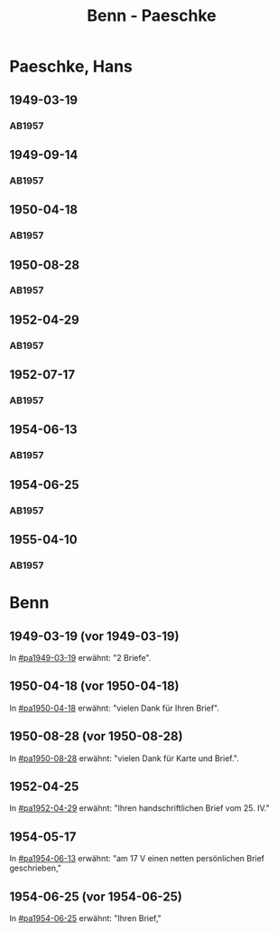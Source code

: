 #+STARTUP: showall
#+STARTUP: content
 #+STARTUP: showeverything
#+TITLE: Benn - Paeschke

* Paeschke, Hans
:PROPERTIES:
:EMPF:     1
:FROM_All: Benn
:TO_All: Paeschke, Hans
:CUSTOM_ID: paeschke_hans_1911
:GEB: 1911
:TOD: 1991
:END:
** 1949-03-19
  :PROPERTIES:
  :CUSTOM_ID: pa1949-03-19
  :TRAD:     
  :END:
*** AB1957
:PROPERTIES:
:S: 143-146
:AUSL: 
:S_KOM: 360
:END:
** 1949-09-14
  :PROPERTIES:
  :CUSTOM_ID: pa1949-09-14
  :TRAD:     
  :END:
*** AB1957
:PROPERTIES:
:AUSL: 
:S: 176-77
:S_KOM: 365
:END:
** 1950-04-18
  :PROPERTIES:
  :CUSTOM_ID: pa1950-04-18
  :TRAD:     
  :END:
*** AB1957
:PROPERTIES:
:AUSL: 
:S: 189-90
:S_KOM: 368-69
:END:
** 1950-08-28
  :PROPERTIES:
  :CUSTOM_ID: pa1950-08-28
  :TRAD:     
  :END:
*** AB1957
:PROPERTIES:
:AUSL: t
:S: 196-97
:S_KOM: 370
:END:
** 1952-04-29
  :PROPERTIES:
  :CUSTOM_ID: pa1952-04-29
  :TRAD:     
  :END:
*** AB1957
:PROPERTIES:
:ORT: Berlin
:AUSL: 
:S: 231-32
:S_KOM: 
:END:
** 1952-07-17
  :PROPERTIES:
  :CUSTOM_ID: pa1952-07-17
  :TRAD:     
  :END:
*** AB1957
:PROPERTIES:
:ORT: Berlin
:AUSL: 
:S: 237
:S_KOM: 376 
:END:
** 1954-06-13
  :PROPERTIES:
  :CUSTOM_ID: pa1954-06-13
  :ORT:      Berlin
  :TRAD:     
  :END:
*** AB1957
:PROPERTIES:
:ORT: Berlin
:AUSL: t
:S: 266-67
:S_KOM:  
:END:
** 1954-06-25
  :PROPERTIES:
  :CUSTOM_ID: pa1954-06-25
  :ORT:      Berlin
  :TRAD:     
  :END:
*** AB1957
:PROPERTIES:
:ORT: Berlin
:AUSL: t
:S: 267-69
:S_KOM: 380
:END:
** 1955-04-10
  :PROPERTIES:
  :CUSTOM_ID: pa1955-04-10
  :ORT:      Berlin
  :TRAD:     
  :END:
*** AB1957
:PROPERTIES:
:ORT: Berlin
:AUSL: t
:S: 283-84
:S_KOM: 382
:END:
* Benn
:PROPERTIES:
:TO: Benn
:FROM: Paeschke, Hans
:END:
** 1949-03-19 (vor 1949-03-19)
   :PROPERTIES:
   :TRAD:     
   :END:
In [[#pa1949-03-19]] erwähnt: "2 Briefe".
** 1950-04-18 (vor 1950-04-18)
   :PROPERTIES:
   :TRAD:     
   :END:
In [[#pa1950-04-18]] erwähnt: "vielen Dank für Ihren Brief".
** 1950-08-28 (vor 1950-08-28)
   :PROPERTIES:
   :TRAD:     
   :END:
In [[#pa1950-08-28]] erwähnt: "vielen Dank für Karte und Brief.".
** 1952-04-25
   :PROPERTIES:
   :TRAD:     
   :END:
In [[#pa1952-04-29]] erwähnt: "Ihren handschriftlichen Brief vom 25. IV."
** 1954-05-17
   :PROPERTIES:
   :TRAD:     
   :END:
In [[#pa1954-06-13]] erwähnt: "am 17 V einen netten persönlichen Brief geschrieben,"
** 1954-06-25 (vor 1954-06-25)
   :PROPERTIES:
   :TRAD:     
   :END:
In [[#pa1954-06-25]] erwähnt: "Ihren Brief,"
